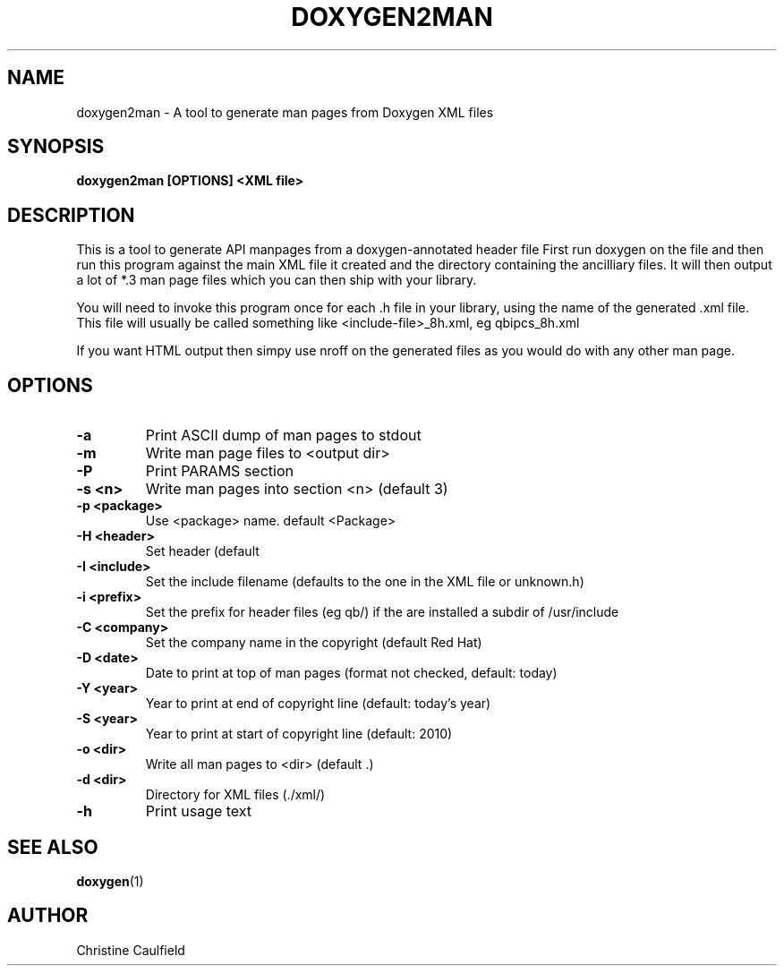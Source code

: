 .\"
.\" * Copyright (C) 2010-2020 Red Hat, Inc.
.\" *
.\" * All rights reserved.
.\" *
.\" * Author: Christine Caulfield <ccaulfie@redhat.com>
.\" *

.TH "DOXYGEN2MAN" "8" "2020-03-09" "" ""
.SH "NAME"
doxygen2man \- A tool to generate man pages from Doxygen XML files
.SH "SYNOPSIS"
.B doxygen2man [OPTIONS] <XML file>
.SH "DESCRIPTION"
.P
This is a tool to generate API manpages from a doxygen-annotated header file
First run doxygen on the file and then run this program against the main XML file
it created and the directory containing the ancilliary files. It will then
output a lot of *.3 man page files which you can then ship with your library.
.P
You will need to invoke this program once for each .h file in your library,
using the name of the generated .xml file. This file will usually be called
something like <include-file>_8h.xml, eg qbipcs_8h.xml
.P
If you want HTML output then simpy use nroff on the generated files as you
would do with any other man page.

.SH "OPTIONS"
.TP
.B -a
Print ASCII dump of man pages to stdout
.TP
.B -m
Write man page files to <output dir>
.TP
.B -P
Print PARAMS section
.TP
.B -s <n>
Write man pages into section <n> (default 3)
.TP
.B -p <package>
Use <package> name. default <Package>
.TP
.B -H <header>
Set header (default \"Programmer's Manual\")
.TP
.B -I <include>
Set the include filename (defaults to the one in the XML file or unknown.h)
.TP
.B -i <prefix>
Set the prefix for header files (eg qb/) if the are installed a subdir of /usr/include
.TP
.B -C <company>
Set the company name in the copyright (default Red Hat)
.TP
.B -D <date>
Date to print at top of man pages (format not checked, default: today)
.TP
.B -Y <year>
Year to print at end of copyright line (default: today's year)
.TP
.B -S <year>
Year to print at start of copyright line (default: 2010)
.TP
.B -o <dir>
Write all man pages to <dir> (default .)
.TP
.B -d <dir>
Directory for XML files (./xml/)
.TP
.B -h
Print usage text

.SH "SEE ALSO"
.BR doxygen (1)
.SH "AUTHOR"
Christine Caulfield
.PP
